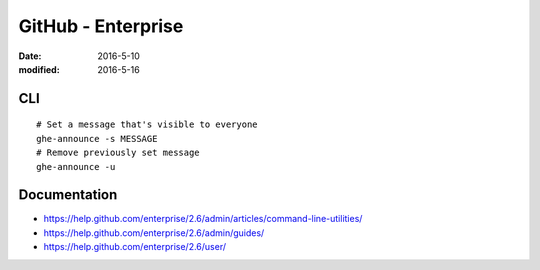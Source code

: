 GitHub - Enterprise
===================
:date: 2016-5-10
:modified: 2016-5-16

CLI
---
::

 # Set a message that's visible to everyone
 ghe-announce -s MESSAGE
 # Remove previously set message
 ghe-announce -u

Documentation
-------------

- https://help.github.com/enterprise/2.6/admin/articles/command-line-utilities/
- https://help.github.com/enterprise/2.6/admin/guides/
- https://help.github.com/enterprise/2.6/user/

